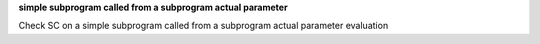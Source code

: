 **simple subprogram called from a subprogram actual parameter**

Check SC on a simple subprogram called from a subprogram actual parameter
evaluation
